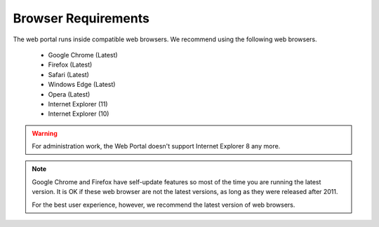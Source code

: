 ######################
Browser Requirements
######################

The web portal runs inside compatible web browsers. We recommend
using the following web browsers.

    * Google Chrome (Latest)
    * Firefox (Latest)
    * Safari (Latest)
    * Windows Edge (Latest)
    * Opera (Latest)
    * Internet Explorer (11)
    * Internet Explorer (10)
 
    
    
.. warning::

    For administration work, the Web Portal doesn't support
    Internet Explorer 8 any more.
    
.. note::

    Google Chrome and Firefox have self-update features so
    most of the time you are running the latest version.
    It is OK if these web browser are not the latest versions, as long
    as they were released after 2011. 
    
    For the best user experience, however, we recommend the latest version 
    of web browsers.
